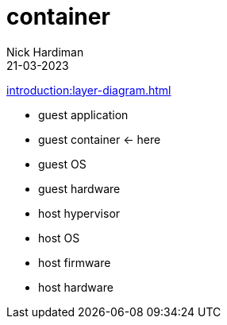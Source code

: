 = container
Nick Hardiman 
:source-highlighter: highlight.js
:revdate: 21-03-2023

xref:introduction:layer-diagram.adoc[]

* guest application 
* guest container  <- here
* guest OS  
* guest hardware
* host hypervisor
* host OS   
* host firmware
* host hardware 
